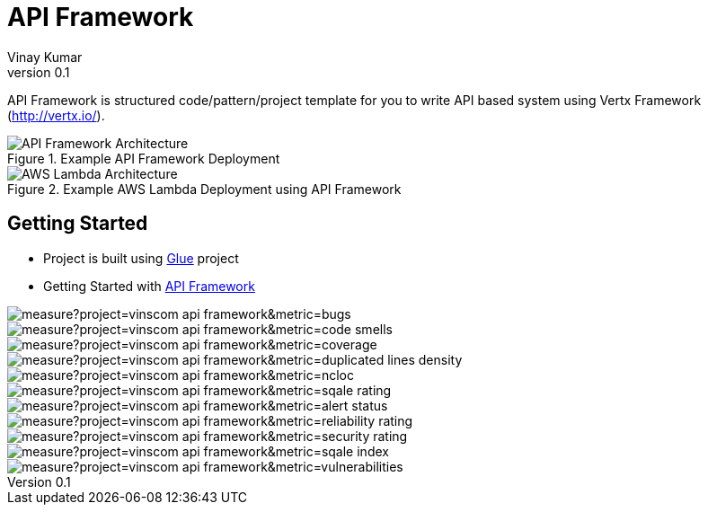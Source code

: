 = API Framework
Vinay Kumar
v0.1

API Framework is structured code/pattern/project template for you to write API based
system using Vertx Framework (http://vertx.io/).

.Example API Framework Deployment
image::./docs/images/api-framwork-request-handling.png[API Framework Architecture]

.Example AWS Lambda Deployment using API Framework
image::./docs/images/aws-lambda-request-handling.png[AWS Lambda Architecture]

== Getting Started

- Project is built using https://vinscom.github.io/glue/[Glue] project
- Getting Started with https://vinscom.github.io/api-framework-start/[API Framework]

image::https://sonarcloud.io/api/project_badges/measure?project=vinscom_api-framework&metric=bugs[float="left"]
image::https://sonarcloud.io/api/project_badges/measure?project=vinscom_api-framework&metric=code_smells[float="left"]
image::https://sonarcloud.io/api/project_badges/measure?project=vinscom_api-framework&metric=coverage[float="left"]
image::https://sonarcloud.io/api/project_badges/measure?project=vinscom_api-framework&metric=duplicated_lines_density[float="left"]
image::https://sonarcloud.io/api/project_badges/measure?project=vinscom_api-framework&metric=ncloc[float="left"]
image::https://sonarcloud.io/api/project_badges/measure?project=vinscom_api-framework&metric=sqale_rating[float="left"]
image::https://sonarcloud.io/api/project_badges/measure?project=vinscom_api-framework&metric=alert_status[float="left"]
image::https://sonarcloud.io/api/project_badges/measure?project=vinscom_api-framework&metric=reliability_rating[float="left"]
image::https://sonarcloud.io/api/project_badges/measure?project=vinscom_api-framework&metric=security_rating[float="left"]
image::https://sonarcloud.io/api/project_badges/measure?project=vinscom_api-framework&metric=sqale_index[float="left"]
image::https://sonarcloud.io/api/project_badges/measure?project=vinscom_api-framework&metric=vulnerabilities[float="left"]
